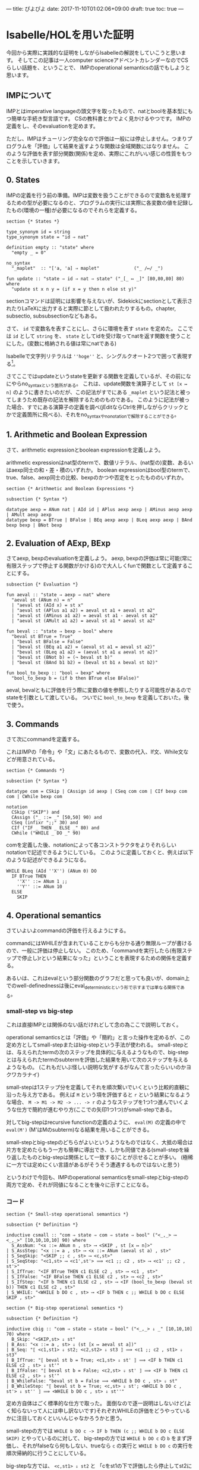 ---
title: ぴよぴよ
date: 2017-11-10T01:02:06+09:00
draft: true
toc: true
---

* Isabelle/HOLを用いた証明

今回から実際に実践的な証明をしながらIsabelleの解説をしていこうと思います。
そしてこの記事は一人computer scienceアドベントカレンダーなのでCSらしい話題を、ということで、
IMPのoperational semanticsの話でもしようと思います。

** IMPについて

IMPとはimperative languageの頭文字を取ったもので、natとboolを基本型にもつ簡単な手続き型言語です。
CSの教科書とかでよく見かけるやつです。
IMPの定義をし、そのevaluationを定めます。

ただし、IMPはチューリング完全なので評価は一般には停止しません。つまりプログラムを「評価」して結果を返すような関数は全域関数にはなりません。
このような評価を表す部分関数(関係)を定め、実際にこれがいい感じの性質をもつことを示していきます。

** 0. States

IMPの定義を行う前の準備。IMPは変数を扱うことができるので変数名を処理するための型が必要になるのと、プログラムの実行には実際に各変数の値を記録したもの(環境の一種)が必要になるのでそれらを定義する。

#+BEGIN_SRC text
  section {* States *}

  type_synonym id = string
  type_synonym state = "id ⇒ nat"

  definition empty :: "state" where
    "empty _ = 0"

  no_syntax
    "_maplet"  :: "['a, 'a] ⇒ maplet"             ("_ /↦/ _")

  fun update :: "state ⇒ id ⇒ nat ⇒ state" ("_[_ ↦ _]" [80,80,80] 80) where
    "update st x n y = (if x = y then n else st y)"
#+END_SRC

sectionコマンドは証明には影響を与えないが、Sidekickにsectionとして表示されたりLaTeXに出力すると実際に節として扱われたりするもの。chapter, subsectio, subsubsectionなどもある。

さて、 ~id~ で変数名を表すことにし、さらに環境を表す ~state~ を定めた。
ここでは ~id~ として ~string~ を、 ~state~ としてidを受け取ってnatを返す関数を使うことにした。(変数に格納される値は常にnatである)

Isabelleで文字列リテラルは ~''hoge''~ と、シングルクオート2つで囲って表現する[fn:4]。

さてここではupdateというstateを更新する関数を定義しているが、その前になにやらno_syntaxという箇所がある。
これは、update関数を演算子として ~st [x ↦ n]~ のように書きたいのだが、この記法がすでにある ~_maplet~ という記法と被ってしまうため既存の記法を解除するためのものである。
このように記法が被った場合、すでにある演算子の定義を調べ(jEditならCtrlを押しながらクリックとかで定義箇所に飛べる)、それをno_syntaxやno_notationで解除することができる。

** 1. Arithmetic and Boolean Expression

さて、arithmetic expressionとboolean expressionを定義しよう。

arithmetic expressionはnat型のtermで、数値リテラル、(nat型の)変数、あるいはaexp同士の和・差・積のいずれか。
boolean expressionはbool型のtermで、true、false、aexp同士の比較、bexpのかつや否定をとったもののいずれか。

#+BEGIN_SRC text
  section {* Arithmetic and Boolean Expressions *}

  subsection {* Syntax *}

  datatype aexp = ANum nat | AId id | APlus aexp aexp | AMinus aexp aexp | AMult aexp aexp
  datatype bexp = BTrue | BFalse | BEq aexp aexp | BLeq aexp aexp | BAnd bexp bexp | BNot bexp
#+END_SRC

** 2. Evaluation of AExp, BExp

さてaexp, bexpのevaluationを定義しよう。
aexp, bexpの評価は常に可能(常に有限ステップで停止する関数がかける)ので大人しくfunで関数として定義することにする。

#+BEGIN_SRC text
  subsection {* Evaluation *}

  fun aeval :: "state ⇒ aexp ⇒ nat" where
    "aeval st (ANum n) = n"
    | "aeval st (AId x) = st x"
    | "aeval st (APlus a1 a2) = aeval st a1 + aeval st a2"
    | "aeval st (AMinus a1 a2) = aeval st a1 - aeval st a2"
    | "aeval st (AMult a1 a2) = aeval st a1 * aeval st a2"

  fun beval :: "state ⇒ bexp ⇒ bool" where
    "beval st BTrue = True"
    | "beval st BFalse = False"
    | "beval st (BEq a1 a2) = (aeval st a1 = aeval st a2)"
    | "beval st (BLeq a1 a2) = (aeval st a1 ≤ aeval st a2)"
    | "beval st (BNot b) = (¬ beval st b)"
    | "beval st (BAnd b1 b2) = (beval st b1 ∧ beval st b2)"

  fun bool_to_bexp :: "bool ⇒ bexp" where
    "bool_to_bexp b = (if b then BTrue else BFalse)"
#+END_SRC

aeval, bevalともに評価を行う際に変数の値を参照したりする可能性があるのでstateを引数として渡している。
ついでに =bool_to_bexp= を定義しておいた。後で使う。

** 3. Commands

さて次にcommandを定義する。

これはIMPの「命令」や「文」にあたるもので、変数の代入、If文、While文などが用意されている。

#+BEGIN_SRC text
  section {* Commands *}

  subsection {* Syntax *}

  datatype com = CSkip | CAssign id aexp | CSeq com com | CIf bexp com com | CWhile bexp com

  notation
    CSkip ("SKIP") and
    CAssign ("_ ::= _" [50,50] 90) and
    CSeq (infixr ";;" 30) and
    CIf ("IF _ THEN _ ELSE _" 80) and
    CWhile ("WHILE _ DO _" 90)
#+END_SRC

comを定義した後、notationによって各コンストラクタをよりそれらしいnotationで記述できるようにしている。
このように定義しておくと、例えば以下のような記述ができるようになる。

#+BEGIN_SRC text
  WHILE BLeq (AId ''X'') (ANum 0) DO
    IF BTrue THEN
      ''X'' ::= ANum 1 ;;
      ''Y'' ::= ANum 10
    ELSE
      SKIP
#+END_SRC

** 4. Operational semantics

さていよいよcommandの評価を行えるようにする。

commandにはWHILEが含まれていることからも分かる通り無限ループが書けるので、一般に評価は停止しない。
このため、「commandを実行したら(有限ステップで停止し)rという結果になった」ということを表現するための関係を定義する。

あるいは、これはevalという部分関数のグラフだと思っても良いが、domain上でのwell-definednessは後にeval_deterministicという形で示すまでは単なる関係である。

*** small-step vs big-step

これは直接IMPとは関係のない話だけれどして念の為ここで説明しておく。

operational semanticsとは「評価」や「簡約」と言った操作を定めるが、この定め方としてsmall-stepまたはbig-stepという手法が使われる。
small-stepとは、与えられたtermの次のステップを具体的に与えるようなもので、big-stepとは与えられたtermのsubtermを評価した結果を用いて次のステップを与えるようなもの。
(これもだいぶ怪しい説明な気がするがなんて言ったらいいのかヨクワカラナイ)

small-stepは1ステップ分を定義してそれを順次繋いでいくという比較的直観に沿った与え方である。
例えば ~M~ という項を評価すると ~r~ という結果になるような場合、 ~M -> M1 -> M2 -> ... -> r~ のようなステップを1つ1つ進んでいくような仕方で簡約が進むやり方(ここでの矢印1つ1つ)がsmall-stepである。

対してbig-stepはrecursive functionの定義のように、 ~eval(M)~ の定義の中で ~eval(M')~ (M'はMのsubterm)なる結果を用いることができる。

small-stepとbig-stepのどちらがよいというようなものではなく、大抵の場合は片方を定めたらもう一方も簡単に導出でき、しかも同値である(small-stepを繰り返したものとbig-stepは関係として一致する)ことが示せることが多い。
(極稀に一方では定めにくい言語があるがそうそう遭遇するものではないと思う)


というわけで今回も、IMPのoperational semanticsをsmall-stepとbig-stepの両方で定め、それが同値になることを後々に示すことになる。

*** コード

#+BEGIN_SRC text
  section {* Small-step operational semantics *}

  subsection {* Definition *}

  inductive csmall :: "com ⇒ state ⇒ com ⇒ state ⇒ bool" ("<_,_> ⟶ <_,_>" [10,10,10,10] 90) where
    S_AssNum: "<x ::= ANum n , st> ⟶ <SKIP , st [x ↦ n]>"
  | S_AssStep: "<x ::= a , st> ⟶ <x ::= ANum (aeval st a) , st>"
  | S_SeqSkip: "<SKIP ;; c , st> ⟶ <c,st>"
  | S_SeqStep: "<c1,st> ⟶ <c1',st'> ⟹ <c1 ;; c2 , st> ⟶ <c1' ;; c2 , st'>"
  | S_IfTrue: "<IF BTrue THEN c1 ELSE c2 , st> ⟶ <c1 , st>"
  | S_IfFalse: "<IF BFalse THEN c1 ELSE c2 , st> ⟶ <c2 , st>"
  | S_IfStep: "<IF b THEN c1 ELSE c2 , st> ⟶ <IF (bool_to_bexp (beval st b)) THEN c1 ELSE c2 , st>"
  | S_WHILE: "<WHILE b DO c , st> ⟶ <IF b THEN c ;; WHILE b DO c ELSE SKIP , st>"

  section {* Big-step operational semantics *}

  subsection {* Definition *}

  inductive cbig :: "com ⇒ state ⇒ state ⇒ bool" ("<_,_> ⇓ _" [10,10,10] 70) where
    B_Skip: "<SKIP,st> ⇓ st"
  | B_Ass: "<x ::= a , st> ⇓ (st [x ↦ aeval st a])"
  | B_Seq: "⟦ <c1,st1> ⇓ st2; <c2,st2> ⇓ st3 ⟧ ⟹ <c1 ;; c2 , st1> ⇓ st3"
  | B_IfTrue: "⟦ beval st b = True; <c1,st> ⇓ st' ⟧ ⟹ <IF b THEN c1 ELSE c2 , st> ⇓ st'"
  | B_IfFalse: "⟦ beval st b = False; <c2,st> ⇓ st' ⟧ ⟹ <IF b THEN c1 ELSE c2 , st> ⇓ st'"
  | B_WhileFalse: "beval st b = False ⟹ <WHILE b DO c , st> ⇓ st"
  | B_WhileStep: "⟦ beval st b = True; <c,st> ⇓ st'; <WHILE b DO c , st'> ⇓ st'' ⟧ ⟹ <WHILE b DO c , st> ⇓ st''"
#+END_SRC

定め方自体はごく標準的な仕方で取った。
面倒なので逐一説明はしないけど(よく知らないって人には申し訳ないです)それぞれWHILEの評価をどうやっているかに注目しておくといいんじゃなかろうかと思う。

small-stepの方では ~WHILE b DO c -> IF b THEN (c ;; WHILE b DO c ELSE SKIP)~ とやっているのに対して、
big-stepの方では ~WHILE b DO c~ の ~b~ をまず評価し、それがfalseなら何もしない、trueなら ~c~ の実行と ~WHILE b DO c~ の実行を順次帰納的に行うことにしている。

big-stepな方では、 ~<c,st1> ⇓ st2~ と 「cをst1の下で評価したら停止してst2になる」ことが同値になる(関係の中に停止性が含まれている)のでこのような定義になっていることに注意しよう。

** 5. Deterministic

さて実際の証明とは前後するが、ここで示したい定理のうちの1つを述べる。

#+BEGIN_SRC text
  lemma cbig_deterministic: "⟦ <c,st> ⇓ st'; <c,st> ⇓ st'' ⟧ ⟹ st' = st''"
#+END_SRC

これは関係cbigが部分関数であること(値を返す入力に対してはwell-definedであること)を言っている。
これを示すためにはいくつか補題が必要になるので以下ではそれを先に示していく。

** 6. Coherent lemmas

*** SKIP

#+BEGIN_SRC text
  subsection {* Coherent lemmas *}

  lemma coh_B_Skip:
    assumes "<SKIP,st> ⇓ st'"
    shows "st = st'"
  using cbig.cases [OF assms] by auto
#+END_SRC

始めの補題はSKIPについてで、 ~<SKIP,st> ⇓ st'~ ならば ~st = st'~ というものである。
直観的には明らかであろうし、証明も場合分けをするだけで済む。

*** Ass

#+BEGIN_SRC text
  lemma coh_B_Ass:
    assumes "<x ::= a , st> ⇓ st'"
    shows "st' = st [x ↦ aeval st a]"
  using cbig.cases [OF assms] by auto
#+END_SRC

次は変数への代入。これも簡単なので省略。

*** Seq

#+BEGIN_SRC text
  lemma coh_B_Seq:
    assumes "<c1 ;; c2 , st> ⇓ st'"
    obtains st'' where "<c1 , st> ⇓ st''" and "<c2 , st''> ⇓ st'"
#+END_SRC

~<c1 ;; c2,st> ⇓ st'~ ならば、 ~c1~ を実行すると評価が停止し、さらにその後 ~c2~ を実行すると ~st'~ の状態になって評価が停止するということが言えるはずである。
上では後々の便利さのために ~obtains ... where ...~ で補題を宣言しているが、証明は存在量化を使った命題を示すという感じでやる。

#+BEGIN_SRC text
    proof-
      have "<c1 ;; c2 , st> ⇓ st' ⟹ ∃st''. (<c1 , st> ⇓ st'') ∧ (<c2 , st''> ⇓ st')"
	by (erule cbig.cases, auto)
      then obtain st'' where "<c1 , st> ⇓ st''" and "<c2 , st''> ⇓ st'"
	by (simp add: assms, auto)
      then show ?thesis
	using that by blast
    qed
#+END_SRC

証明の内容自体は場合分けくらいしかしてないのでよいと思う。

*** If

~<IF b THEN c1 ELSE c2 , st> ⇓ st'~ のときにst'がどうなるかは ~b~ が何になるかによって変わるのでここでは2つ補題をおく。

#+BEGIN_SRC text
  lemma coh_B_IfTrue:
    assumes "<IF b THEN c1 ELSE c2 , st> ⇓ st'"
    and "beval st b = True"
    shows "<c1 , st> ⇓ st'"
  proof-
    have "<IF b THEN c1 ELSE c2 , st> ⇓ st' ⟹ <c1,st> ⇓ st'"
      apply (cases rule: cbig.cases, auto)
      using assms(2) apply auto
      done
    then show ?thesis by (simp add: assms(1))
  qed

  lemma coh_B_IfFalse:
    assumes "<IF b THEN c1 ELSE c2 , st> ⇓ st'"
    and "beval st b = False"
    shows "<c2 , st> ⇓ st'"
  proof-
    have "<IF b THEN c1 ELSE c2 , st> ⇓ st' ⟹ <c2,st> ⇓ st'"
      apply (cases rule: cbig.cases, auto)
      using assms(2) apply auto
      done
    then show ?thesis by (simp add: assms(1))
  qed
#+END_SRC

見たままではあるが、bがtrueになるときはc1が実行され、bがfalseになるときはc2が実行される。
ところでbはboolではなくbexpだったので、場合分けは ~beval st b~ によって行うことに注意。

*** While

さて最後にWHILEである。
WHILEもIFと同じく与えられた条件が成り立つかによって場合分けを行う。

#+BEGIN_SRC text
  lemma coh_B_WhileFalse:
    assumes "beval st b = False"
    and "<WHILE b DO c , st> ⇓ st'"
    shows "st = st'"
  proof-
    have "<WHILE b DO c , st> ⇓ st' ⟹ st = st'"
      apply (erule cbig.cases, auto)
      apply (simp add: assms(1))
      done
    then show ?thesis by (simp add: assms(2))
  qed

  lemma coh_B_WhileStep:
    assumes "beval st b = True"
    and "<WHILE b DO c , st> ⇓ st''"
    obtains "st'" where "<c,st> ⇓ st'" and "<WHILE b DO c , st'> ⇓ st''"
  proof-
    have "<WHILE b DO c , st> ⇓ st'' ⟹ ∃st'. (<c,st> ⇓ st') ∧ (<WHILE b DO c , st'> ⇓ st'')"
      by (erule cbig.cases, auto simp add: assms(1))
    then obtain "st'" where "<c,st> ⇓ st'" and "<WHILE b DO c , st'> ⇓ st''"
      by (simp add: assms, auto)
    then show ?thesis
      using that by blast
  qed
#+END_SRC

これも場合分けやるだけ。

** 7. Proof of Determinism

いよいよ目標だったcbigのDeterminismを示そう。

#+BEGIN_SRC text
  subsection {* Determinism *}

  lemma cbig_deterministic: "⟦ <c,st> ⇓ st'; <c,st> ⇓ st'' ⟧ ⟹ st' = st''"
  proof-
    have "<c,st> ⇓ st' ⟹ (∀st''. (<c,st> ⇓ st'') ⟶ st' = st'')"
      apply (induction rule: cbig.induct)
        apply (simp add: coh_B_Skip)
        apply (rule, rule) using coh_B_Ass apply auto[1]
        apply (rule, rule, erule coh_B_Seq, simp)
        using coh_B_IfTrue apply blast
        using coh_B_IfFalse apply blast
        apply (simp add: coh_B_WhileFalse)
        by (metis coh_B_WhileStep)
    then show "⟦ <c,st> ⇓ st'; <c,st> ⇓ st'' ⟧ ⟹ st' = st''"
      by simp
  qed
#+END_SRC

といっても証明自体は上で示した補題を使うだけなので簡単。
ちなみにこの証明は、inductionの行以外は全てsledgehammerで導出しているのでマウスでボタンをぽちぽちやっているだけで証明が終わる。

さて、上のcoherent lemmaでは場合分けしか行わなかったが、実際にこの補題は必要なのだろうか？と疑問に思うかもしれない。
やってみると分かるのだが、この証明を上のような補題なしで直接行うのはかなり困難である。caseによる場合分けが必要であることがわかっても、今示そうとしている命題はかなり複雑なので解の探索が上の補題に比べてずっと難しくなる。

補題をおくということは仮定を減らすことでもあり、本当に必要な仮定だけにしないと現実的な時間で探索が終わらないということはよくあるので、このように適切な補題をおくのは(証明が再利用できるだけでなく)大切なことである。

** 8. Small-step & Big-step

次に目標となる定理は次である。

#+BEGIN_SRC text
  theorem "<c,st> ⟶* <SKIP,st'> ⟷ <c,st> ⇓ st'"
#+END_SRC

これはsmall-stepとbig-stepの関係を表す定理である。
(ここで、 ~<c,st> ⟶* <SKIP,st'>~ はcsmallを何回かしたやつ、みたいな意味で、まだ定義していないが下で定める。)

以下でこの定理を示していく。

** 9. Small-step long reduction

csmallを複数回適用した、ということを表す関係を ~<_,_> ⟶* <_,_>~ でかいて、次のように定める。

#+BEGIN_SRC text
  subsubsection {* small-step long reduction *}

  inductive csmall_long ("<_,_> ⟶* <_,_>") where
    SL_refl: "<c,st> ⟶* <c,st>"
  | SL_trans1: "⟦ <c,st> ⟶ <c',st'>; <c',st'> ⟶* <c'',st''> ⟧ ⟹ <c,st> ⟶* <c'',st''>"

  lemma SL_trans: "⟦ <c,st> ⟶* <c',st'>; <c',st'> ⟶* <c'',st''> ⟧ ⟹ <c,st> ⟶* <c'',st''>"
  apply (induction arbitrary: c'' st'' rule: csmall_long.induct)
  apply simp
  apply (blast intro: SL_trans1)
  done

  lemma SL_SeqStep: "<c1,st> ⟶* <c1',st'> ⟹ <c1;;c2,st> ⟶* <c1';;c2,st'>"
  apply (induction arbitrary: c2 rule: csmall_long.induct)
  apply (rule SL_refl)
  using SL_trans1 S_SeqStep by blast
#+END_SRC

csmall_longは見ての通り、reflexitivityとtransitivityを使って定義しているが、これは次のように定めることと同値である。

#+BEGIN_SRC text
    inductive csmall_long ("<_,_> ⟶* <_,_>") where
      SL_refl: "<c,st> ⟶* <c,st>"
    | SL_trans: "⟦ <c,st> ⟶* <c',st'>; <c',st'> ⟶* <c'',st''> ⟧ ⟹ <c,st> ⟶* <c'',st''>"
#+END_SRC

前者の定義ではtransitivityが1ステップとnステップの組み合わせで書かれているのに対し、後者ではnステップとnステップの組み合わせで書かれている。
これらが同値であることも示せるが、上のような定義を採用したのは帰納法を適用する際に若干楽になるからである。

代わりにnステップ同士のtransitivityは ~SL_trans~ として改めて示している。
 ~SL_SeqStep~ はあとで必要になる補題である。

** 10. Proof of Small-step & Big-step

さて目標となる定理を示そう。

#+BEGIN_SRC text
  lemma csmall_step: "⟦ <c,st> ⟶ <c',st'>; <c',st'> ⇓ st'' ⟧ ⟹ <c,st> ⇓ st''"
  apply (induction arbitrary: st'' rule: csmall.induct)
    apply (metis B_Ass aeval.simps(1) coh_B_Skip)
    using B_Ass coh_B_Ass apply fastforce
    using B_Seq B_Skip apply blast
    apply (meson B_Seq coh_B_Seq)
    apply (simp add: B_IfTrue)
    apply (simp add: B_IfFalse)
    apply (metis B_IfFalse B_IfTrue beval.simps(1) beval.simps(2) bool_to_bexp.simps coh_B_IfFalse coh_B_IfTrue)
    apply (metis B_WhileFalse B_WhileStep coh_B_IfFalse coh_B_IfTrue coh_B_Seq coh_B_Skip)
    done

  lemma csmall_steps: "⟦ <c,st> ⟶* <c',st'>; <c',st'> ⇓ st'' ⟧ ⟹ <c,st> ⇓ st''"
  apply (induction arbitrary: st'' rule: csmall_long.induct)
  apply simp
  apply (simp add: csmall_step)
  done
#+END_SRC

初めに、small-stepしてからbig-stepしたものは全体としてbig-stepしたものになるという補題を示した。
(ふわっとした説明しかできないけどなんて言ったらいいのかよくわからないので)

#+BEGIN_SRC text
  theorem "<c,st> ⟶* <SKIP,st'> ⟷ <c,st> ⇓ st'"
  proof rule
    assume hyp: "<c,st> ⟶* <SKIP,st'>"
    have "<SKIP,st'> ⇓ st'" by rule
    then show "<c,st> ⇓ st'"
      by (rule csmall_steps [OF hyp])
  next
    show "<c,st> ⇓ st' ⟹ <c,st> ⟶* <SKIP,st'>"
      apply (erule cbig.inducts)
      apply (simp add: SL_refl)
      apply (meson S_AssNum S_AssStep csmall_long.simps)
      using SL_SeqStep SL_trans SL_trans1 S_SeqSkip apply blast
      apply (metis SL_trans1 S_IfStep S_IfTrue bool_to_bexp.simps)
      apply (metis S_IfFalse S_IfStep bool_to_bexp.simps csmall_long.simps)
      apply (metis SL_refl SL_trans1 S_IfFalse S_IfStep S_WHILE bool_to_bexp.simps)
      proof-
        fix st b c st' st''
        assume b: "beval st b = True"
        and "<c,st> ⇓ st'"
        and h: "<c,st> ⟶* <SKIP,st'>"
        and "<WHILE b DO c,st'> ⇓ st''"
        and j: "<WHILE b DO c,st'> ⟶* <SKIP,st''>"
      
        have "<WHILE b DO c,st> ⟶* <IF b THEN c ;; WHILE b DO c ELSE SKIP,st>"
          using SL_refl SL_trans1 S_WHILE by blast
        moreover have "<IF b THEN c ;; WHILE b DO c ELSE SKIP,st> ⟶* <c ;; WHILE b DO c , st>"
          using b by (metis S_IfStep S_IfTrue bool_to_bexp.simps csmall_long.simps)
        moreover have "<c ;; WHILE b DO c , st> ⟶* <SKIP ;; WHILE b DO c , st'>"
          by (rule SL_SeqStep, rule h)
        moreover have "<SKIP ;; WHILE b DO c , st'> ⟶* <WHILE b DO c , st'>"
          by (rule, rule, rule)
        moreover have "<WHILE b DO c , st'> ⟶* <SKIP,st''>"
          by (rule j)
        ultimately show "<WHILE b DO c,st> ⟶* <SKIP,st''>"
          using SL_trans by blast
      qed
  qed
#+END_SRC


順に見ていこう。

まず ~<c,st> ⟶* <SKIP,st'> ⟹ <c,st> ⇓ st'~ は、 ~<SKIP,st'> ⇓ st'~ と先ほど示したcsmall_stepsにより示される。

~<c,st> ⇓ st' ⟹ <c,st> ⟶* <SKIP,st'>~ の方は、 ~<c,st> ⇓ st'~ についての場合分けを行う。
場合分けはWHILE_true以外は明らかで、WHILE_trueのところは次のような式変形を示しているのが分かると思う:

#+BEGIN_SRC text
  <WHILE b DO c,st>
  ⟶* <IF b THEN c ;; WHILE b DO c ELSE SKIP,st>
  ⟶* <c ;; WHILE b DO c,st>
  ⟶* <SKIP ;; WHILE b DO c,st'>
  ⟶* <WHILE b DO c,st'>
  ⟶* <SKIP,st''>
#+END_SRC


* Footnotes

[fn:1] ProofGeneralはかつてサポートされていたけど切られてしまった…

[fn:2] シリーズ後半でこれにも触れます

[fn:3] と私が勝手に呼んでるけど実際に入門に適したいい問題だと思う

[fn:4] ダブルクオーテーションが取られてしまっているので致し方ないのだろうけど不格好だよね

